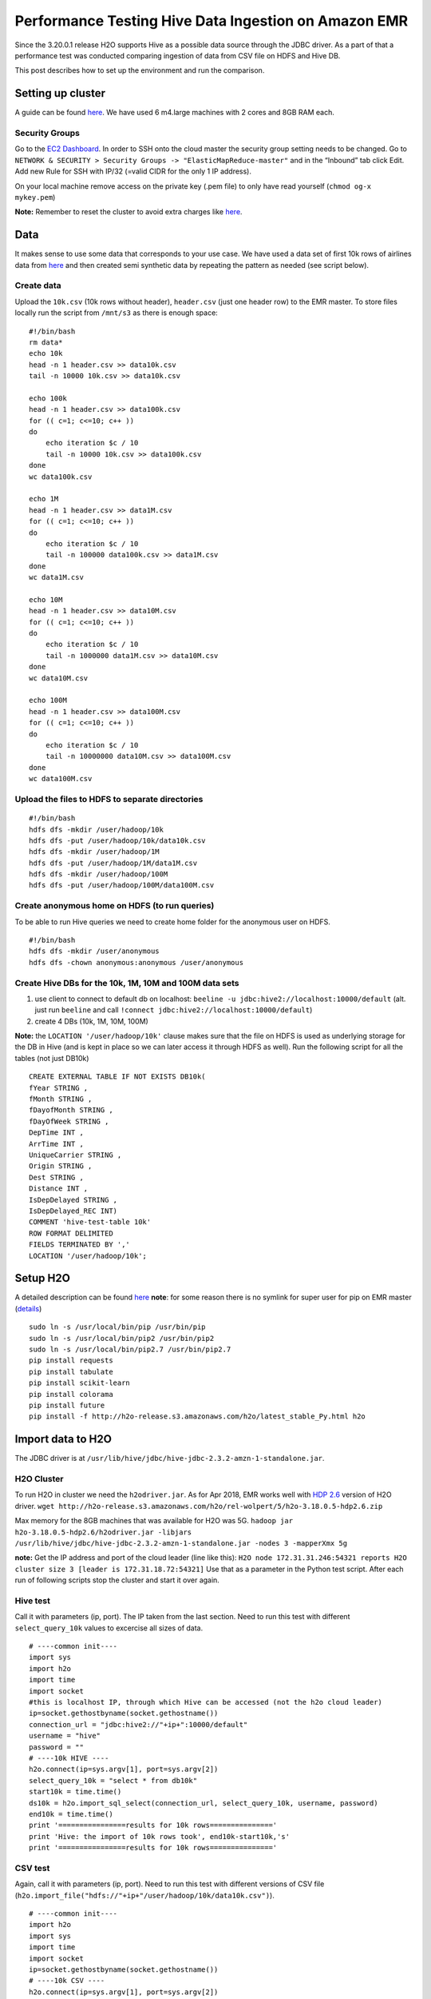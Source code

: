 Performance Testing Hive Data Ingestion on Amazon EMR
=====================================================

Since the 3.20.0.1 release H2O supports Hive as a possible data source
through the JDBC driver. As a part of that a performance test was
conducted comparing ingestion of data from CSV file on HDFS and Hive DB.

This post describes how to set up the environment and run the
comparison.

Setting up cluster
------------------

A guide can be found
`here <https://docs.aws.amazon.com/emr/latest/ManagementGuide/emr-gs.html>`__.
We have used 6 m4.large machines with 2 cores and 8GB RAM each.

Security Groups
~~~~~~~~~~~~~~~

Go to the `EC2
Dashboard <https://eu-central-1.console.aws.amazon.com/ec2/v2/home?region=eu-central-1#Home:>`__.
In order to SSH onto the cloud master the security group setting needs
to be changed. Go to
``NETWORK & SECURITY > Security Groups -> "ElasticMapReduce-master"``
and in the “Inbound” tab click Edit. Add new Rule for SSH with IP/32
(=valid CIDR for the only 1 IP address).

On your local machine remove access on the private key (.pem file) to
only have read yourself (``chmod og-x mykey.pem``)

**Note:** Remember to reset the cluster to avoid extra charges like
`here <%5Bhttps://docs.aws.amazon.com/emr/latest/ManagementGuide/emr-gs-reset-environment.html>`__.

Data
----

It makes sense to use some data that corresponds to your use case. We
have used a data set of first 10k rows of airlines data from
`here <https://s3.amazonaws.com/h2o-public-test-data/smalldata/airlines/AirlinesTest.csv.zip>`__
and then created semi synthetic data by repeating the pattern as needed
(see script below).

Create data
~~~~~~~~~~~

Upload the ``10k.csv`` (10k rows without header), ``header.csv`` (just
one header row) to the EMR master. To store files locally run the script
from ``/mnt/s3`` as there is enough space:

::

    #!/bin/bash
    rm data*
    echo 10k
    head -n 1 header.csv >> data10k.csv
    tail -n 10000 10k.csv >> data10k.csv

    echo 100k
    head -n 1 header.csv >> data100k.csv
    for (( c=1; c<=10; c++ ))
    do  
        echo iteration $c / 10
        tail -n 10000 10k.csv >> data100k.csv
    done
    wc data100k.csv

    echo 1M
    head -n 1 header.csv >> data1M.csv
    for (( c=1; c<=10; c++ ))
    do  
        echo iteration $c / 10
        tail -n 100000 data100k.csv >> data1M.csv
    done
    wc data1M.csv

    echo 10M
    head -n 1 header.csv >> data10M.csv
    for (( c=1; c<=10; c++ ))
    do  
        echo iteration $c / 10
        tail -n 1000000 data1M.csv >> data10M.csv
    done
    wc data10M.csv

    echo 100M
    head -n 1 header.csv >> data100M.csv
    for (( c=1; c<=10; c++ ))
    do  
        echo iteration $c / 10
        tail -n 10000000 data10M.csv >> data100M.csv
    done
    wc data100M.csv

Upload the files to HDFS to separate directories
~~~~~~~~~~~~~~~~~~~~~~~~~~~~~~~~~~~~~~~~~~~~~~~~

::

    #!/bin/bash
    hdfs dfs -mkdir /user/hadoop/10k
    hdfs dfs -put /user/hadoop/10k/data10k.csv
    hdfs dfs -mkdir /user/hadoop/1M
    hdfs dfs -put /user/hadoop/1M/data1M.csv
    hdfs dfs -mkdir /user/hadoop/100M
    hdfs dfs -put /user/hadoop/100M/data100M.csv

Create anonymous home on HDFS (to run queries)
~~~~~~~~~~~~~~~~~~~~~~~~~~~~~~~~~~~~~~~~~~~~~~

To be able to run Hive queries we need to create home folder for the
anonymous user on HDFS.

::

    #!/bin/bash
    hdfs dfs -mkdir /user/anonymous
    hdfs dfs -chown anonymous:anonymous /user/anonymous

Create Hive DBs for the 10k, 1M, 10M and 100M data sets
~~~~~~~~~~~~~~~~~~~~~~~~~~~~~~~~~~~~~~~~~~~~~~~~~~~~~~~

1. use client to connect to default db on localhost:
   ``beeline -u jdbc:hive2://localhost:10000/default`` (alt. just run
   ``beeline`` and call
   ``!connect jdbc:hive2://localhost:10000/default``)
2. create 4 DBs (10k, 1M, 10M, 100M)

**Note:** the ``LOCATION '/user/hadoop/10k'`` clause makes sure that the
file on HDFS is used as underlying storage for the DB in Hive (and is
kept in place so we can later access it through HDFS as well). Run the
following script for all the tables (not just DB10k)

::

    CREATE EXTERNAL TABLE IF NOT EXISTS DB10k(
    fYear STRING ,
    fMonth STRING ,
    fDayofMonth STRING ,
    fDayOfWeek STRING ,
    DepTime INT ,
    ArrTime INT ,
    UniqueCarrier STRING ,
    Origin STRING ,
    Dest STRING ,
    Distance INT ,
    IsDepDelayed STRING ,
    IsDepDelayed_REC INT)
    COMMENT 'hive-test-table 10k'
    ROW FORMAT DELIMITED
    FIELDS TERMINATED BY ','
    LOCATION '/user/hadoop/10k';

Setup H2O
---------

A detailed description can be found
`here <http://docs.h2o.ai/h2o/latest-stable/h2o-docs/downloading.html#install-in-python>`__
**note**: for some reason there is no symlink for super user for pip on
EMR master
(`details <https://unix.stackexchange.com/questions/169251/root-shell-sees-pip-but-sudo-pip-command-not-found>`__)

::

    sudo ln -s /usr/local/bin/pip /usr/bin/pip
    sudo ln -s /usr/local/bin/pip2 /usr/bin/pip2
    sudo ln -s /usr/local/bin/pip2.7 /usr/bin/pip2.7
    pip install requests
    pip install tabulate
    pip install scikit-learn
    pip install colorama
    pip install future
    pip install -f http://h2o-release.s3.amazonaws.com/h2o/latest_stable_Py.html h2o

Import data to H2O
------------------

The JDBC driver is at
``/usr/lib/hive/jdbc/hive-jdbc-2.3.2-amzn-1-standalone.jar``.

H2O Cluster
~~~~~~~~~~~

To run H2O in cluster we need the ``h2odriver.jar``. As for Apr 2018,
EMR works well with `HDP
2.6 <http://h2o-release.s3.amazonaws.com/h2o/rel-wolpert/5/h2o-3.18.0.5-hdp2.6.zip>`__
version of H2O driver.
``wget http://h2o-release.s3.amazonaws.com/h2o/rel-wolpert/5/h2o-3.18.0.5-hdp2.6.zip``

Max memory for the 8GB machines that was available for H2O was 5G.
``hadoop jar h2o-3.18.0.5-hdp2.6/h2odriver.jar -libjars /usr/lib/hive/jdbc/hive-jdbc-2.3.2-amzn-1-standalone.jar -nodes 3 -mapperXmx 5g``

**note:** Get the IP address and port of the cloud leader (line like
this):
``H2O node 172.31.31.246:54321 reports H2O cluster size 3 [leader is 172.31.18.72:54321]``
Use that as a parameter in the Python test script. After each run of
following scripts stop the cluster and start it over again.

Hive test
~~~~~~~~~

Call it with parameters (ip, port). The IP taken from the last section.
Need to run this test with different ``select_query_10k`` values to
excercise all sizes of data.

::

    # ----common init----
    import sys
    import h2o
    import time
    import socket
    #this is localhost IP, through which Hive can be accessed (not the h2o cloud leader)
    ip=socket.gethostbyname(socket.gethostname())
    connection_url = "jdbc:hive2://"+ip+":10000/default"
    username = "hive"
    password = ""
    # ----10k HIVE ----
    h2o.connect(ip=sys.argv[1], port=sys.argv[2])
    select_query_10k = "select * from db10k"
    start10k = time.time()
    ds10k = h2o.import_sql_select(connection_url, select_query_10k, username, password)
    end10k = time.time()
    print '================results for 10k rows==============='
    print 'Hive: the import of 10k rows took', end10k-start10k,'s'
    print '================results for 10k rows==============='

CSV test
~~~~~~~~

Again, call it with parameters (ip, port). Need to run this test with
different versions of CSV file
(``h2o.import_file("hdfs://"+ip+"/user/hadoop/10k/data10k.csv")``).

::

    # ----common init----
    import h2o
    import sys
    import time
    import socket
    ip=socket.gethostbyname(socket.gethostname())
    # ----10k CSV ----
    h2o.connect(ip=sys.argv[1], port=sys.argv[2])
    start10kcsv = time.time()
    ds10kcsv = h2o.import_file("hdfs://"+ip+"/user/hadoop/10k/data10k.csv")
    end10kcsv = time.time()
    print '================results for 10k rows==============='
    print 'HDFS: the import of 10k rows from CSV/HDFS took', end10kcsv-start10kcsv,'s'
    print '================results for 10k rows==============='

Results:
--------

Let me recap the measurement again: **System:** EMR cluster of 6 M4
large machines (2CPUs, 8GB mem). **H2O Cluster:** 3 nodes with 5GB mem
each.

Comparing CSV import from HDFS vs import of the same data from Hive DB.

+-------------+----------------+------------------------+
| Data [rows] | CSV import [s] | Hive import [s]        |
+=============+================+========================+
| 10000       | 2.6            | 20.6                   |
+-------------+----------------+------------------------+
| 1000000     | 6.8            | 35.3                   |
+-------------+----------------+------------------------+
| 10000000    | 14.8           | 121.0                  |
+-------------+----------------+------------------------+
| 100000000   | 100            | DNF (memory pressure*) |
+-------------+----------------+------------------------+

(\* the import of 100M rows took aprox 20 minutes to finish to 100%
state in console, but slowed down due to mem.pressure (swapping and GC
records in log)); should use more memory on the H2O cluster for such
large data sets.

**Based on the test the Hive data ingest seems to scale well and can be
used on large data sets.**

There are, however, two things to consider: \* constant inherent delay
due to the distributed way of computing (penalises small datasets
substantially, cannot use efficiently to rapidly build models) \* a lot
higher memory requirements (for aprox. 6GB of data the H2O cluster of
3x5GB gets under memory pressure, single node H2O even failed with OOO
on 8GB machine)
